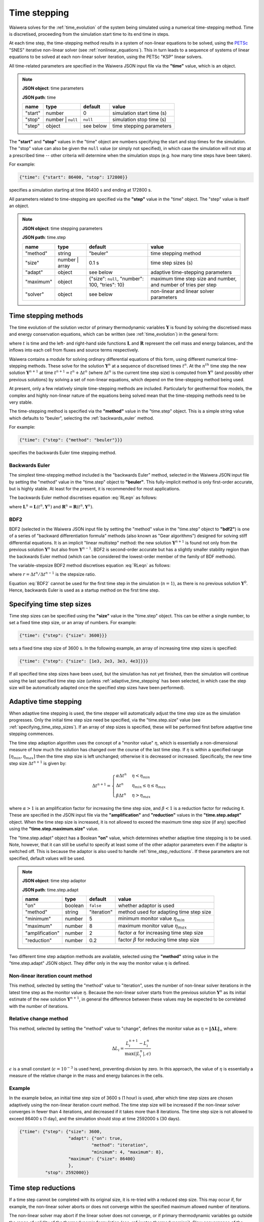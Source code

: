 .. index:: time, time; stepping, time step
.. _time_stepping:

*************
Time stepping
*************

Waiwera solves for the :ref:`time_evolution` of the system being simulated using a numerical time-stepping method. Time is discretised, proceeding from the simulation start time to its end time in steps.

At each time step, the time-stepping method results in a system of non-linear equations to be solved, using the `PETSc <https://www.mcs.anl.gov/petsc/>`_ "SNES" iterative non-linear solver (see :ref:`nonlinear_equations`). This in turn leads to a sequence of systems of linear equations to be solved at each non-linear solver iteration, using the PETSc "KSP" linear solvers.

All time-related parameters are specified in the Waiwera JSON input file via the **"time"** value, which is an object.

.. note::
   **JSON object**: time parameters

   **JSON path**: time

   +------------+------------+------------+--------------------------+
   |**name**    |**type**    |**default** |**value**                 |
   +------------+------------+------------+--------------------------+
   |"start"     |number      |0           |simulation start time (s) |
   |            |            |            |                          |
   |            |            |            |                          |
   +------------+------------+------------+--------------------------+
   |"stop"      |number |    |``null``    |simulation stop time (s)  |
   |            |``null``    |            |                          |
   +------------+------------+------------+--------------------------+
   |"step"      |object      |see below   |time stepping parameters  |
   |            |            |            |                          |
   +------------+------------+------------+--------------------------+

.. index:: time; start, time; stop

The **"start"** and **"stop"** values in the "time" object are numbers specifying the start and stop times for the simulation. The "stop" value can also be given the ``null`` value (or simply not specified), in which case the simulation will not stop at a prescribed time -- other criteria will determine when the simulation stops (e.g. how many time steps have been taken).

For example:

.. code-block:: json

   {"time": {"start": 86400, "stop": 172800}}

specifies a simulation starting at time 86400 s and ending at 172800 s.

All parameters related to time-stepping are specified via the **"step"** value in the "time" object. The "step" value is itself an object.

.. note::
   **JSON object**: time stepping parameters

   **JSON path**: time.step

   +-----------------+------------+--------------+-----------------------+
   |**name**         |**type**    |**default**   |**value**              |
   +-----------------+------------+--------------+-----------------------+
   |"method"         |string      |"beuler"      |time stepping method   |
   |                 |            |              |                       |
   +-----------------+------------+--------------+-----------------------+
   |"size"           |number |    |0.1 s         |time step sizes (s)    |
   |                 |array       |              |                       |
   +-----------------+------------+--------------+-----------------------+
   |"adapt"          |object      |see below     |adaptive time-stepping |
   |                 |            |              |parameters             |
   +-----------------+------------+--------------+-----------------------+
   |"maximum"        |object      |{"size":      |maximum time step size |
   |                 |            |``null``,     |and number, and number |
   |                 |            |"number": 100,|of tries per step      |
   |                 |            |"tries": 10}  |                       |
   +-----------------+------------+--------------+-----------------------+
   |"solver"         |object      |see below     |non-linear and linear  |
   |                 |            |              |solver parameters      |
   +-----------------+------------+--------------+-----------------------+

.. index:: time step; methods, numerical methods; time evolution
.. _time_stepping_methods:

Time stepping methods
=====================

The time evolution of the solution vector of primary thermodynamic variables :math:`\mathbf{Y}` is found by solving the discretised mass and energy conservation equations, which can be written (see :ref:`time_evolution`) in the general form:

.. math::
   :label: RLeqn

   \frac{d}{dt} \mathbf{L}(t, \mathbf{Y}) = \mathbf{R}(t, \mathbf{Y})

where :math:`t` is time and  the left- and right-hand side functions :math:`\mathbf{L}` and :math:`\mathbf{R}` represent the cell mass and energy balances, and the inflows into each cell from fluxes and source terms respectively.

Waiwera contains a module for solving ordinary differential equations of this form, using different numerical time-stepping methods. These solve for the solution :math:`\mathbf{Y}^n` at a sequence of discretised times :math:`t^n`. At the :math:`n^{th}` time step the new solution :math:`\mathbf{Y}^{n+1}` at time :math:`t^{n+1} = t^n + \Delta t^n` (where :math:`\Delta t^n` is the current time step size) is computed from :math:`\mathbf{Y}^n` (and possibly other previous solutions) by solving a set of non-linear equations, which depend on the time-stepping method being used.

At present, only a few relatively simple time-stepping methods are included. Particularly for geothermal flow models, the complex and highly non-linear nature of the equations being solved mean that the time-stepping methods need to be very stable.

The time-stepping method is specified via the **"method"** value in the "time.step" object. This is a simple string value which defaults to "beuler", selecting the :ref:`backwards_euler` method.

For example:

.. code-block:: json

   {"time": {"step": {"method": "beuler"}}}

specifies the backwards Euler time stepping method.

.. index:: numerical methods; backwards Euler
.. _backwards_euler:

Backwards Euler
---------------

The simplest time-stepping method included is the "backwards Euler" method, selected in the Waiwera JSON input file by setting the "method" value in the "time.step" object to **"beuler"**. This fully-implicit method is only first-order accurate, but is highly stable. At least for the present, it is recommended for most applications.

The backwards Euler method discretises equation :eq:`RLeqn` as follows:

.. math::
   :label: beuler

   \frac{1}{\Delta t^n} \big(\mathbf{L}^{n+1} - \mathbf{L}^n \big) = \mathbf{R}^{n+1}

where :math:`\mathbf{L}^n = \mathbf{L}(t^n, \mathbf{Y}^n)` and :math:`\mathbf{R}^n = \mathbf{R}(t^n, \mathbf{Y}^n)`.

.. index:: numerical methods; BDF2

BDF2
----

BDF2 (selected in the Waiwera JSON input file by setting the "method" value in the "time.step" object to **"bdf2"**) is one of a series of "backward differentiation formula" methods (also known as "Gear algorithms") designed for solving stiff differential equations. It is an implicit "linear multistep" method: the new solution :math:`\mathbf{Y}^{n+1}` is found not only from the previous solution :math:`\mathbf{Y}^n` but also from :math:`\mathbf{Y}^{n-1}`. BDF2 is second-order accurate but has a slightly smaller stability region than the backwards Euler method (which can be considered the lowest-order member of the family of BDF methods).

The variable-stepsize BDF2 method discretises equation :eq:`RLeqn` as follows:

.. math::
   :label: BDF2

   \frac{1}{\Delta t^n} \Big(\frac{1 + 2r}{1 + r} \mathbf{L}^{n+1} - (1 + r) \mathbf{L}^n + \frac{r^2}{1 + r} \mathbf{L}^{n-1} \Big) = \mathbf{R}^{n+1})

where :math:`r = \Delta t^n / \Delta t^{n-1}` is the stepsize ratio.

Equation :eq:`BDF2` cannot be used for the first time step in the simulation (:math:`n = 1`), as there is no previous solution :math:`\mathbf{Y}^0`. Hence, backwards Euler is used as a startup method on the first time step. 

.. index:: time step; sizes
.. _specifying_time_step_sizes:

Specifying time step sizes
==========================

Time step sizes can be specified using the **"size"** value in the "time.step" object. This can be either a single number, to set a fixed time step size, or an array of numbers. For example:

.. code-block:: json

   {"time": {"step": {"size": 3600}}}

sets a fixed time step size of 3600 s. In the following example, an array of increasing time step sizes is specified:

.. code-block:: json

   {"time": {"step": {"size": [1e3, 2e3, 3e3, 4e3]}}}

If all specified time step sizes have been used, but the simulation has not yet finished, then the simulation will continue using the last specified time step size (unless :ref:`adaptive_time_stepping` has been selected, in which case the step size will be automatically adapted once the specified step sizes have been performed).

.. index:: time step; adaptive
.. _adaptive_time_stepping:

Adaptive time stepping
======================

When adaptive time stepping is used, the time stepper will automatically adjust the time step size as the simulation progresses. Only the initial time step size need be specified, via the "time.step.size" value (see :ref:`specifying_time_step_sizes`). If an array of step sizes is specified, these will be performed first before adaptive time stepping commences.

The time step adaption algorithm uses the concept of a "monitor value" :math:`\eta`, which is essentially a non-dimensional measure of how much the solution has changed over the course of the last time step. If :math:`\eta` is within a specified range :math:`[\eta_{min}, \eta_{max}]` then the time step size is left unchanged; otherwise it is decreased or increased. Specifically, the new time step size :math:`\Delta t^{n+1}` is given by:

.. math::

   \Delta t^{n+1} = \begin{cases}
     \alpha \Delta t^n & \eta < \eta_{min} \\
     \Delta t^n & \eta_{min} \le \eta \le \eta_{max} \\
     \beta \Delta t^n & \eta > \eta_{max}
   \end{cases}

where :math:`\alpha > 1` is an amplification factor for increasing the time step size, and :math:`\beta < 1` is a reduction factor for reducing it. These are specified in the JSON input file via the **"amplification"** and **"reduction"** values in the **"time.step.adapt"** object. When the time step size is increased, it is not allowed to exceed the maximum time step size (if any) specified using the **"time.step.maximum.size"** value.

The "time.step.adapt" object has a Boolean **"on"** value, which determines whether adaptive time stepping is to be used. Note, however, that it can still be useful to specify at least some of the other adaptor parameters even if the adaptor is switched off. This is because the adaptor is also used to handle :ref:`time_step_reductions`. If these parameters are not specified, default values will be used.

.. note::
   **JSON object**: time step adaptor

   **JSON path**: time.step.adapt

   +----------------+------------+------------+-------------------------+
   |**name**        |**type**    |**default** |**value**                |
   +----------------+------------+------------+-------------------------+
   |"on"            |boolean     |``false``   |whether adaptor is used  |
   +----------------+------------+------------+-------------------------+
   |"method"        |string      |"iteration" |method used for adapting |
   |                |            |            |time step size           |
   +----------------+------------+------------+-------------------------+
   |"minimum"       |number      |5           |minimum monitor value    |
   |                |            |            |:math:`\eta_{min}`       |
   |                |            |            |                         |
   +----------------+------------+------------+-------------------------+
   |"maximum"       |number      |8           |maximum monitor value    |
   |                |            |            |:math:`\eta_{max}`       |
   |                |            |            |                         |
   +----------------+------------+------------+-------------------------+
   |"amplification" |number      |2           |factor :math:`\alpha` for|
   |                |            |            |increasing time step size|
   |                |            |            |                         |
   +----------------+------------+------------+-------------------------+
   |"reduction"     |number      |0.2         |factor :math:`\beta` for |
   |                |            |            |reducing time step size  |
   |                |            |            |                         |
   +----------------+------------+------------+-------------------------+

Two different time step adaption methods are available, selected using the **"method"** string value in the "time.step.adapt" JSON object. They differ only in the way the monitor value :math:`\eta` is defined.

Non-linear iteration count method
---------------------------------

This method, selected by setting the "method" value to "iteration", uses the number of non-linear solver iterations in the latest time step as the monitor value :math:`\eta`. Because the non-linear solver starts from the previous solution :math:`\mathbf{Y}^n` as its initial estimate of the new solution :math:`\mathbf{Y}^{n+1}`, in general the difference between these values may be expected to be correlated with the number of iterations.

Relative change method
----------------------

This method, selected by setting the "method" value to "change", defines the monitor value as :math:`\eta = \|\mathbf{\Delta L}\|_{\infty}` where:

.. math::

   \Delta L_i = \frac{L_i^{n+1} - L_i^n} {\max{(|L_i^n|, \epsilon)}}

:math:`\epsilon` is a small constant (:math:`\epsilon = 10^{-3}` is used here), preventing division by zero. In this approach, the value of :math:`\eta` is essentially a measure of the relative change in the mass and energy balances in the cells.

Example
-------

In the example below, an initial time step size of 3600 s (1 hour) is used, after which time step sizes are chosen adaptively using the non-linear iteration count method. The time step size will be increased if the non-linear solver converges in fewer than 4 iterations, and decreased if it takes more than 8 iterations. The time step size is not allowed to exceed 86400 s (1 day), and the simulation should stop at time 2592000 s (30 days).

.. code-block:: json

   {"time": {"step": {"size": 3600,
                      "adapt": {"on": true,
                               "method": "iteration",
                               "minimum": 4, "maximum": 8},
                      "maximum": {"size": 86400}
                      },
             "stop": 2592000}}

.. index:: time step; reductions
.. _time_step_reductions:

Time step reductions
====================

If a time step cannot be completed with its original size, it is re-tried with a reduced step size. This may occur if, for example, the non-linear solver aborts or does not converge within the specified maximum allowed number of iterations.

The non-linear solver may abort if the linear solver does not converge, or if primary thermodynamic variables go outside the range of validity of the thermodynamic formulation (see :ref:`water_thermodynamics`). Slow convergence of the non-linear solver may be caused by a variety of factors, including large numbers of phase transitions within the time step.

The process of re-trying the time step with a reduced time step size may be carried out multiple times until the time step is successfully completed. There is, however, a limit on the number of allowable tries, specified by the **"time.step.maximum.tries"** value (which defaults to 10).

If specified-size time steps are being used (see :ref:`specifying_time_step_sizes`), the process of reducing the time step size is carried out by temporarily turning on the time step size adaptor (see :ref:`adaptive_time_stepping`). After a successful reduced-size time step has been completed, the adaptor will then try to increase the time step size again if possible. Once the original specified time step size has been attained the adaptor will be switched off, and the time stepper will resume using the specified time step sizes.

Time stepping termination
=========================

The time stepper can terminate in a number of ways:

* if the time reaches or exceeds the stop time, specified by the **"time.stop"** value in the JSON input (if the time exceeds the stop time, the time step size will be reduced to hit the stop time exactly)
* if the number of time steps reaches the limit specified by the **"time.step.maximum.number"** value
* if a time step fails to complete, and the time step size reduction process is repeated more than the maximum allowable number of tries specified by the **"time.step.maximum.tries"** value

.. index:: time; steady state

.. _steady_state:

Steady-state simulations
========================

It is often necessary to solve for the steady-state behaviour of a system, for example to estimate the "natural state" of a geothermal reservoir before production. In this case the discretised conservation equations reduce to:

.. math::

   \mathbf{R}(\mathbf{Y}) = \mathbf{0}

Direct solution
---------------

In principle it is possible to solve these equations directly for the steady-state solution :math:`\mathbf{Y}`, without time stepping, in a single non-linear solution process. Waiwera does offer this as an option, by setting the "time.step.method" value to "directss", but this approach does not usually work well. The discretised conservation equations even in their transient form are numerically difficult to solve. Eliminating the time derivative term to give the steady-state form of the equations increases the difficulty further.

However, the main problem with this approach lies in the fact that the non-linear solver still needs a starting estimate of the solution, and in most cases will not converge unless this starting estimate is close to the steady-state solution. Hence, the direct solution approach is not usually recommended.

Using adaptive time-stepping
----------------------------

The usual approach to finding steady-state solutions is to solve the transient conservation equations using :ref:`adaptive_time_stepping`, using the :ref:`backwards_euler` time-stepping method, without limiting the time step size, and letting the time stepper run until a very large time step size has been achieved. As the time step size :math:`\Delta t^n` increases, it gradually reduces the left-hand side time derivative term in equation :eq:`beuler`, until at very large time step sizes it is effectively zero.

This approach has the advantage that it usually still converges to the steady-state solution, even if it is started from an initial condition that is not close to the solution. The time-stepping process can be seen as effectively an outer iteration procedure that drives the problem from being transient to steady-state.

What constitutes a "very large" time step size is somewhat problem-dependent, and is determined mainly by numerical considerations rather than any physical time-scales of the transient problem. The main criterion is that the final time step size needs to be large enough to make the left-hand side derivative terms in equation :eq:`beuler` negligibly small. For typical geothermal reservoir models a time step size of at least 10\ :sup:`15` s is usually needed for a reliable steady-state solution.

As the time step size increases and the left-hand side time derivative term in equation :eq:`beuler` decreases in magnitude, the linear equations to be solved at each non-linear solver iteration generally become progressively more ill-conditioned. In the later stages of a steady-state simulation it is common for the linear solver to take more iterations to solve, or to fail. To obtain a properly converged steady state solution it may be necessary to experiment with different linear solvers and preconditioners (see :ref:`linear_equation_solution`).

Setting up a steady-state simulation using this approach can be done by specifying a large stop time (via "time.stop"), e.g. 10\ :sup:`15` s, but a moderate maximum number of time steps (via "time.step.maximum.number"), so that the specified large stop time can only be attained by using a large time step size (rather than a large number of small time steps). After the simulation has finished, it is important to check that it has reached the specified stop time rather than the maximum number of time steps.

For example:

.. code-block:: json

   {"time": {"step": {"size": 1e6,
                      "adapt": {"on": true,
                               "method": "iteration",
                               "minimum": 5, "maximum": 8},
                      "maximum": {"number": 500},
                      "method": "beuler"
                      },
             "stop": 1e15}}

sets up a steady-state simulation using adaptive time-stepping, with a starting time step size of 10\ :sup:`6` s and a large stop time of 10\ :sup:`15` s, which must be attained within 500 time steps.

.. index:: numerical methods; non-linear equations, solver; non-linear, PETSc; SNES
.. _nonlinear_solution:

Solution of non-linear equations
================================

At each time step the `PETSc <https://www.mcs.anl.gov/petsc/>`_ "SNES" non-linear solver (with Newton-Raphson iteration by default) is used to solve the discretised mass and energy conservation equations, e.g. equation :eq:`beuler` for the backwards Euler time-stepping method. The conservation equations are re-written as a function, known as the **residual** function, so that finding the root of this function corresponds to solving the original equation. For example, for the backwards Euler time-stepping method, the residual :math:`\mathbf{r}` is:

.. math::

   \mathbf{r} = \mathbf{L}^{n+1} - \mathbf{L}^n - \Delta t \: \mathbf{R}^{n+1}

Convergence in the residual
---------------------------

The non-linear solution process is considered converged when all the elements of the residual :math:`\mathbf{r}` are sufficiently small. Note, however, that the left- and right-hand side vectors :math:`\mathbf{L}` and :math:`\mathbf{R}`, and hence also :math:`\mathbf{r}`, usually contain values of differing magnitudes, depending on whether they arise from mass or energy components. Hence, for the purpose of checking convergence, it is necessary to non-dimensionalise the residual :math:`\mathbf{r}` so that its elements are all of comparable sizes. The non-dimensionalised residual :math:`\mathbf{r'}` is defined as:

.. math::

   r'_i = \frac{r_i}{\max{(|L^n_i|, \epsilon_a)}}

and the non-linear solution process is then considered converged when :math:`\|\mathbf{r}'\|_{\infty} < \epsilon_r`. Here :math:`\epsilon_a` and :math:`\epsilon_r` are specified tolerances, set in the Waiwera JSON input file via the **"tolerance.function.absolute"** and **"tolerance.function.relative"** values respectively in the **"time.step.solver.nonlinear"** object.

.. note::
   **JSON object**: non-linear solver parameters

   **JSON path**: time.step.solver.nonlinear

   +------------+------------+------------------+--------------------+
   |**name**    |**type**    |**default**       |**value**           |
   +------------+------------+------------------+--------------------+
   |"maximum"   |object      |{"iterations": 8} |maximum number of   |
   |            |            |                  |iterations          |
   |            |            |                  |                    |
   +------------+------------+------------------+--------------------+
   |"minimum"   |object      |{"iterations": 0} |minimum number of   |
   |            |            |                  |iterations          |
   +------------+------------+------------------+--------------------+
   |"tolerance" |object      |{"function":      |relative and        |
   |            |            |{"relative": 10\  |absolute tolerances |
   |            |            |:sup:`-5`,        |on function value   |
   |            |            |"absolute": 1},   |and solution update |
   |            |            |"update":         |                    |
   |            |            |{"relative": 10\  |                    |
   |            |            |:sup:`-10`,       |                    |
   |            |            |"absolute": 1}}   |                    |
   +------------+------------+------------------+--------------------+

Convergence in the update
-------------------------

If the solution process has not converged in terms of the residual function value, then a second test is carried out to check the magnitude of the update :math:`\Delta \mathbf{Y}` to the solution :math:`\mathbf{Y}` during the latest iteration. If this update is sufficiently small then the process may also be considered converged, even if the residual function value check has not passed. Again, this solution update needs to be non-dimensionalised as different elements of the solution may be of different magnitudes. The non-dimensionalised solution update :math:`\Delta \mathbf{Y}'` is defined as:

.. math::

   \Delta Y'_i = \frac{\Delta Y_i}{\max{(|Y^n_i|, \delta_a)}}

and the solution process is considered converged in the update if :math:`\|\Delta \mathbf{Y}'\|_{\infty} < \delta_r`, where :math:`\delta_a` and :math:`\delta_r` are specified tolerances, set in the Waiwera JSON input file via the **"tolerance.update.absolute"** and **"tolerance.update.relative"** values respectively in the **"time.step.solver.nonlinear"** object.

Iteration limits
----------------

Limits on the number of non-linear solver iterations can be set via the **"maximum"** and **"minimum"** values in the "time.step.solver.nonlinear" JSON object. These values are both objects containing an **"iterations"** integer value, so for example the maximum number of non-linear solver iterations is set using "time.step.solver.nonlinear.maximum.iterations".

The "minimum.iterations" value defaults to zero, so that the non-linear solution process is allowed to converge without iterating, if it happens that either of the convergence checks are satisfied with the initial estimate of the solution. Under some conditions, it is useful to make sure the non-linear solver always takes at least one iteration. This can be done by setting the "minimum.iterations" value to 1.

.. can set other options via PETSc command line parameters

.. non-dimensionalised primary variables?

Example
-------

In the following example, a steady-state simulation is specified with the maximum allowed number of non-linear solver iteration increased to 10, and the relative function tolerance reduced to 10\ :sup:`-6`:

.. code-block:: json

   {"time": {"step": {"size": 1e6,
                      "adapt": {"on": true,
                               "method": "iteration",
                               "minimum": 5, "maximum": 8},
                      "maximum": {"number": 500},
                      "method": "beuler",
                      "solver": {
                         "nonlinear": {"maximum": {"iterations": 10},
                                       "tolerance": {"function": {"relative": 1e-6}}}
                      }},
             "stop": 1e15}}

.. index:: numerical methods; linear equations, solver; linear
.. _linear_equation_solution:

Solution of linear equations
============================

At each iteration of the non-linear solver (see :ref:`nonlinear_equations`), a large, sparse system of linear equations must be solved to find the latest Newton-Raphson update :math:`\Delta \mathbf{Y}` to the solution vector :math:`\mathbf{Y}`:

.. math::

   \mathbf{J} \Delta \mathbf{Y} = -\mathbf{r}

where :math:`\mathbf{J}` is the Jacobian matrix of the residual :math:`\mathbf{r}`.

This system of linear equations is solved using the `PETSc <https://www.mcs.anl.gov/petsc/>`_ "KSP" suite of parallelised linear equation solvers. Linear solver parameters can be specified via the **"time.step.solver.linear"** value in the Waiwera JSON input file. This value is an object.

.. note::
   **JSON object**: linear solver parameters

   **JSON path**: time.step.solver.linear

   +-----------------+------------+---------------------+----------------+
   |**name**         |**type**    |**default**          |**value**       |
   +-----------------+------------+---------------------+----------------+
   |"type"           |string      |"bcgs"               |linear solver   |
   |                 |            |                     |type            |
   +-----------------+------------+---------------------+----------------+
   |"options"        |object      |{}                   |linear solver   |
   |                 |            |                     |options         |
   |                 |            |                     |                |
   +-----------------+------------+---------------------+----------------+
   |"tolerance"      |object      |{}                   |linear solver   |
   |                 |            |                     |tolerance       |
   +-----------------+------------+---------------------+----------------+
   |"maximum"        |object      |{}                   |maximum         |
   |                 |            |                     |iterations      |
   +-----------------+------------+---------------------+----------------+
   |"preconditioner" |object      |{"type": "asm",      |preconditioner  |
   |                 |            |"sub":               |options         |
   |                 |            |{"preconditioner":   |                |
   |                 |            |{"type": "ilu",      |                |
   |                 |            |"factor": {"levels": |                |
   |                 |            |0}}}}                |                |
   +-----------------+------------+---------------------+----------------+

Linear solver type
------------------

PETSc offers a range of different `KSP linear solver types <http://www.mcs.anl.gov/petsc/petsc-dev/docs/linearsolvertable.html>`_. For Waiwera, the most appropriate linear solvers are generally the "Krylov subspace" methods. The linear solver type can be specified in the Waiwera JSON input file via the **"type"** string value in the "time.step.solver.linear" object. The linear solver types that may be selected in this way are:

+------------+---------------+-----------------------+
|**name**    |**PETSc name** |**description**        |
|            |               |                       |
+------------+---------------+-----------------------+
|"gmres"     |KSPGMRES       |generalised minimum    |
|            |               |residual               |
+------------+---------------+-----------------------+
|"lgmres"    |KSPLGMRES      |augmented GMRES        |
+------------+---------------+-----------------------+
|"bcgs"      |KSPBCGS        |Bi-CGStab (stabilised  |
|            |               |bi-conjugate gradient) |
+------------+---------------+-----------------------+
|"bcgsl"     |KSPBCGSL       |Bi-CGStab(L)           |
+------------+---------------+-----------------------+

These represent the most commonly useful linear solver types for the linear equation systems solved by Waiwera. (Note that other PETSc linear solver types may be selected at run-time using :ref:`petsc_command_line_parameters`.) The GMRES and Bi-CGStab solvers generally perform adequately for many problems. For very ill-conditioned systems (e.g. near the end of steady-state simulations) the Bi-CGStab(L) solver may give better performance. If using the GMRES solver, increasing the restart parameter (see :ref:`solver_options`) may also help. If linear solver failures persist, it may be necessary to experiment with different :ref:`preconditioners`.

For example:

.. code-block:: json

   {"time": {"step": {"solver": {"linear": {"type": "gmres"}}}}}

selects the GMRES linear solver type.

Convergence parameters
----------------------

The above linear solver types are all iterative methods, so parameters may be set to control convergence criteria.

The convergence tolerance may be specified via the **"tolerance"** value in the "time.step.solver.linear" object. This value is itself an object, containing a **"relative"** number value for specifying the relative convergence tolerance. If not specified, then the PETSc default tolerance is used.

.. note::
   **JSON object**: linear solver tolerance

   **JSON path**: time.step.solver.linear.tolerance

   +------------+------------+--------------+---------------------+
   |**name**    |**type**    |**default**   |**value**            |
   +------------+------------+--------------+---------------------+
   |"relative"  |number      |PETSc default |relative convergence |
   |            |            |              |tolerance            |
   |            |            |              |                     |
   +------------+------------+--------------+---------------------+

The maximum allowed number of linear solver iterations can be specified using the **"maximum"** value in the "time.step.solver.linear" object, which again is itself an object, this time containing a **"iterations"** integer value for specifying the iteration limit. If not specified, the the PETSc default is used.

.. note::
   **JSON object**: linear solver iteration limit

   **JSON path**: time.step.solver.linear.maximum

   +-------------+------------+--------------+------------------+
   |**name**     |**type**    |**default**   |**value**         |
   +-------------+------------+--------------+------------------+
   |"iterations" |integer     |PETSc default |iteration limit   |
   |             |            |              |                  |
   +-------------+------------+--------------+------------------+

For example:

.. code-block:: json

   {"time": {"step": {"solver": {"linear": {"type": "gmres",
                                            "tolerance": {"relative": 1e-12},
                                            "maximum": {"iterations": 2000}
                                            }}}}}

selects a GMRES linear solver with relative tolerance 10\ :sup:`-12` and and iteration limit of 2000.

.. _solver_options:

Solver options
--------------

Some linear solvers may have options specific to the solver type, which can be specified via the **"options"** value in the "time.step.solver.linear" object.

.. note::
   **JSON object**: linear solver options

   **JSON path**: time.step.solver.options

   +------------+------------+------------+--------------+
   |**name**    |**type**    |**default** |**value**     |
   +------------+------------+------------+--------------+
   |"gmres"     |object      |see below   |GMRES options |
   |            |            |            |              |
   +------------+------------+------------+--------------+

Currently there is only one such linear solver (GMRES) with options available in this way. The GMRES solver in PETSc offers a "restarted GMRES" option, and the "options.gmres" object has a **"restart"** integer value to specify the number of Krylov search directions to orthogonalise against. For some Waiwera simulations the restarted GMRES linear solver performs well on difficult problems, particularly if the restart parameter is increased.

.. note::
   **JSON object**: GMRES linear solver options

   **JSON path**: time.step.solver.options.gmres

   +------------+------------+-------------------+--------------------+
   |**name**    |**type**    |**default**        |**value**           |
   +------------+------------+-------------------+--------------------+
   |"restart"   |integer     |PETSc default (30) |number of Krylov    |
   |            |            |                   |search directions   |
   +------------+------------+-------------------+--------------------+

For example:

.. code-block:: json

   {"time": {"step": {"solver": {"linear": {"type": "gmres",
                                            "options": {"gmres": {"restart": 200}}
                                            }}}}}

selects the restarted GMRES linear solver with a restart parameter of 200.

.. _preconditioners:

Preconditioners
---------------

Preconditioners are used to improve the convergence rate of iterative linear equation solvers. A preconditioner transforms the problem so that the resulting matrix has a lower condition number, allowing the linear solver to converge more rapidly. This is especially important when the original system of linear equations to be solved is ill-conditioned, as is often the case for the equations solved by Waiwera.

Preconditioning parameters can be specified using the **"preconditioner"** value in the "time.step.solver.linear" object.

.. note::
   **JSON object**: linear solver preconditioner

   **JSON path**: time.step.solver.linear.preconditioner

   +------------+------------+------------+---------------------+
   |**name**    |**type**    |**default** |**value**            |
   +------------+------------+------------+---------------------+
   |"type"      |string      |"asm"       |preconditioner type  |
   +------------+------------+------------+---------------------+
   |"sub"       |object      |see below   |sub-preconditioner   |
   |            |            |            |options              |
   +------------+------------+------------+---------------------+

PETSc offers a range of different preconditioners. The **"type"** string value in the "preconditioner" object can be used to specify the preconditioner type. The preconditioner types that may be selected in this way are:

+------------+----------------+-------------------+-------------------+
|**name**    |**PETSc name**  |**description**    |**parallel**       |
+------------+----------------+-------------------+-------------------+
|"bjacobi"   |PCBJACOBI       |Block Jacobi       |yes                |
|            |                |                   |                   |
+------------+----------------+-------------------+-------------------+
|"asm"       |PCASM           |Additive Schwarz   |yes                |
|            |                |method             |                   |
+------------+----------------+-------------------+-------------------+
|"ilu"       |PCILU           |incomplete LU      |no                 |
|            |                |factorisation      |                   |
+------------+----------------+-------------------+-------------------+
|"lu"        |PCLU            |LU factorisation   |no                 |
+------------+----------------+-------------------+-------------------+
|"none"      |PCNONE          |no preconditioning |no                 |
+------------+----------------+-------------------+-------------------+

Of these, only the "bjacobi" and "asm" preconditioners are suitable for parallel simulations. Which one works better depends on the problem and can only be determined by experiment.

The other preconditioner types are really only included here for testing purposes (e.g. if the linear solver is failing, and it is necessary to determine if the problem lies in the linear solver itself or the preconditioner). The "ilu" preconditioner could also be used for serial simulations.

Sub-preconditioners
-------------------

In a parallel simulation, the matrix is effectively treated as a block matrix, with one block on each processor by default (so the blocks are determined by the :ref:`mesh_partitioning`). The parallel preconditioner operates at the block level, and each block has its own sub-preconditioner, which operates in serial.

By default, the PETSc implementations of the Block Jacobi and Additive Schwarz parallel preconditioners use ILU(0) sub-preconditioning on each block by default (i.e. incomplete LU factorisation with no fill-in). Other sub-preconditioner types are available, but in general the ILU sub-preconditioner works adequately and there is little reason to use anything else.

For very demanding problems it may be necessary, however, to increase the level of fill-in in the ILU sub-preconditioner. The level of fill-in may be specified via the **"sub.preconditioner"** value in the "time.step.solver.linear.preconditioner" object. This is itself an object, which contains a **"factor.levels"** value specifying the level of fill-in. (There is also a **"type"** string value which can be used for changing the sub-preconditioner type.)

.. note::
   **JSON object**: linear solver sub-preconditioner

   **JSON path**: time.step.solver.linear.preconditioner.sub.preconditioner

   +------------+------------+--------------+-------------------------+
   |**name**    |**type**    |**default**   |**value**                |
   +------------+------------+--------------+-------------------------+
   |"type"      |string      |"ilu"         |sub-preconditioner type  |
   +------------+------------+--------------+-------------------------+
   |"factor"    |object      |{"levels": 0} |level of fill-in for     |
   |            |            |              |"ilu" sub-preconditioner |
   +------------+------------+--------------+-------------------------+

For example:

.. code-block:: json

   {"time": {"step": {"solver": {"linear": {"type": "bcgs",
                                            "preconditioner": {"sub":
                                              {"preconditioner":
                                                {"factor": {"levels": 3}}}}
                                            }}}}}

specifies a Bi-CGStab linear solver. The default ILU sub-preconditioner is used, but with the level of fill-in increased to 3.

